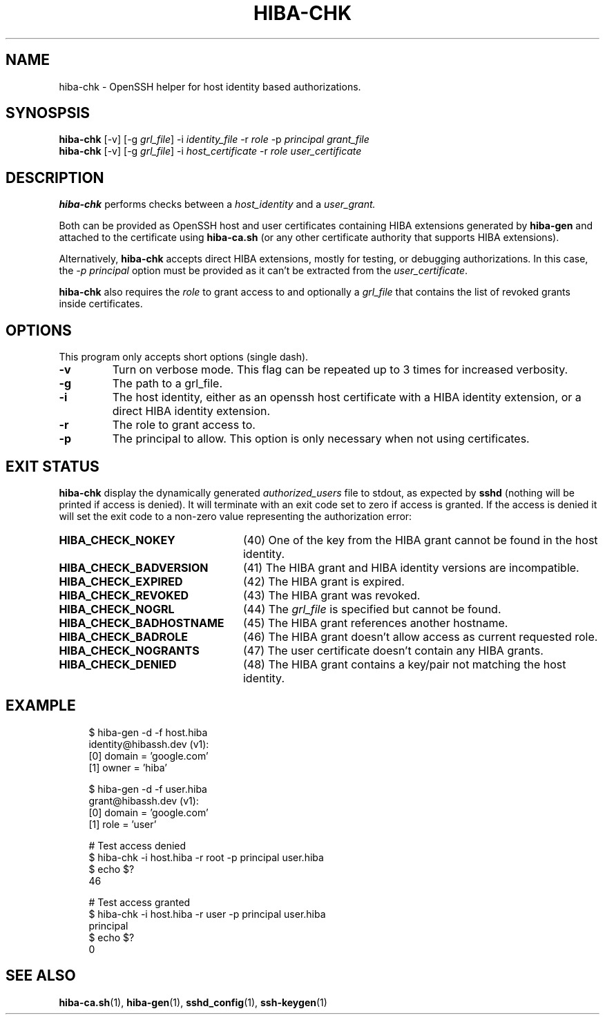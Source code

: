.\" Copyright 2021 The HIBA Authors
.\"
.\" Use of this source code is governed by a BSD-style
.\" license that can be found in the LICENSE file or at
.\" https://developers.google.com/open-source/licenses/bsd
.TH HIBA-CHK 1 "Dec, 1 2020"
.SH NAME
hiba-chk - OpenSSH helper for host identity based authorizations.
.SH SYNOSPSIS
.B hiba-chk
.RI "[-v] [-g " "grl_file" "] -i " "identity_file" " -r " "role" " -p " "principal" " " "grant_file"
.br
.B hiba-chk
.RI "[-v] [-g " "grl_file" "] -i " "host_certificate" " -r " "role" " " "user_certificate"
.SH DESCRIPTION
.B hiba-chk
performs checks between a
.I host_identity
and a
.I user_grant.
.PP
Both can be provided as OpenSSH host and user certificates containing HIBA extensions generated by
.B hiba-gen
and attached to the certificate using
.B hiba-ca.sh
(or any other certificate authority that supports HIBA extensions).
.PP
Alternatively,
.B hiba-chk
accepts direct HIBA extensions, mostly for testing, or debugging authorizations. In this case, the
.I -p principal
option must be provided as it can't be extracted from the
.RI "" "user_certificate" "."
.PP
.B hiba-chk
also requires the
.I role
to grant access to and optionally a
.I grl_file
that contains the list of revoked grants inside certificates.
.SH OPTIONS
This program only accepts short options (single dash).
.TP
.B \-v
Turn on verbose mode. This flag can be repeated up to 3 times for increased verbosity.
.TP
.B \-g
The path to a grl_file.
.TP
.B \-i
The host identity, either as an openssh host certificate with a HIBA identity extension, or a direct HIBA identity extension.
.TP
.B \-r
The role to grant access to.
.TP
.B \-p
The principal to allow. This option is only necessary when not using certificates.
.SH EXIT STATUS
.B hiba-chk
display the dynamically generated
.I authorized_users
file to stdout, as expected by
.B sshd
(nothing will be printed if access is denied). It will terminate with an exit code set to zero if access is granted. If the access is denied it will set the exit code to a non-zero value representing the authorization error:
.TP 24
.B HIBA_CHECK_NOKEY
(40) One of the key from the HIBA grant cannot be found in the host identity.
.TP
.B HIBA_CHECK_BADVERSION
(41) The HIBA grant and HIBA identity versions are incompatible.
.TP
.B HIBA_CHECK_EXPIRED
(42) The HIBA grant is expired.
.TP
.B HIBA_CHECK_REVOKED
(43) The HIBA grant was revoked.
.TP
.B HIBA_CHECK_NOGRL
(44) The
.I grl_file
is specified but cannot be found.
.TP
.B HIBA_CHECK_BADHOSTNAME
(45) The HIBA grant references another hostname.
.TP
.B HIBA_CHECK_BADROLE
(46) The HIBA grant doesn't allow access as current requested role.
.TP
.B HIBA_CHECK_NOGRANTS
(47) The user certificate doesn't contain any HIBA grants.
.TP
.B HIBA_CHECK_DENIED
(48) The HIBA grant contains a key/pair not matching the host identity.
.SH EXAMPLE
.RS 4
.nf
$ hiba-gen -d -f host.hiba
identity@hibassh.dev (v1):
 [0] domain = 'google.com'
 [1] owner = 'hiba'

$ hiba-gen -d -f user.hiba
grant@hibassh.dev (v1):
 [0] domain = 'google.com'
 [1] role = 'user'

# Test access denied
$ hiba-chk -i host.hiba -r root -p principal user.hiba
$ echo $?
46

# Test access granted
$ hiba-chk -i host.hiba -r user -p principal user.hiba
principal
$ echo $?
0
.fi
.SH SEE ALSO
.BR hiba-ca.sh (1),
.BR hiba-gen (1),
.BR sshd_config (1),
.BR ssh-keygen (1)
